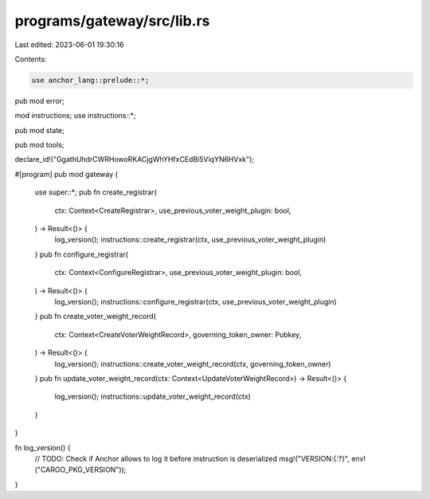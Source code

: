 programs/gateway/src/lib.rs
===========================

Last edited: 2023-06-01 19:30:16

Contents:

.. code-block:: rs

    use anchor_lang::prelude::*;

pub mod error;

mod instructions;
use instructions::*;

pub mod state;

pub mod tools;

declare_id!("GgathUhdrCWRHowoRKACjgWhYHfxCEdBi5ViqYN6HVxk");

#[program]
pub mod gateway {
    use super::*;
    pub fn create_registrar(
        ctx: Context<CreateRegistrar>,
        use_previous_voter_weight_plugin: bool,
    ) -> Result<()> {
        log_version();
        instructions::create_registrar(ctx, use_previous_voter_weight_plugin)
    }
    pub fn configure_registrar(
        ctx: Context<ConfigureRegistrar>,
        use_previous_voter_weight_plugin: bool,
    ) -> Result<()> {
        log_version();
        instructions::configure_registrar(ctx, use_previous_voter_weight_plugin)
    }
    pub fn create_voter_weight_record(
        ctx: Context<CreateVoterWeightRecord>,
        governing_token_owner: Pubkey,
    ) -> Result<()> {
        log_version();
        instructions::create_voter_weight_record(ctx, governing_token_owner)
    }
    pub fn update_voter_weight_record(ctx: Context<UpdateVoterWeightRecord>) -> Result<()> {
        log_version();
        instructions::update_voter_weight_record(ctx)
    }
}

fn log_version() {
    // TODO: Check if Anchor allows to log it before instruction is deserialized
    msg!("VERSION:{:?}", env!("CARGO_PKG_VERSION"));
}


